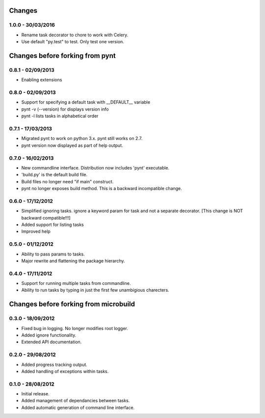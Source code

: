 Changes 
=======
1.0.0 - 30/03/2016
------------------
* Rename task decorator to chore to work with Celery.
* Use default "py.test" to test. Only test one version.

Changes before forking from pynt
================================

0.8.1 - 02/09/2013
------------------
* Enabling extensions

0.8.0 - 02/09/2013
------------------
* Support for specifying a default task with __DEFAULT__ variable
* pynt -v (--version) for displays version info
* pynt -l lists tasks in alphabetical order

0.7.1 - 17/03/2013
------------------
* Migrated pynt to work on python 3.x. pynt still works on 2.7.
* pynt version now displayed as part of help output.

0.7.0 - 16/02/2013
------------------

* New commandline interface. Distribution now includes 'pynt' executable.
* 'build.py' is the default build file.
* Build files no longer need "if main" construct.
* pynt no longer exposes build method. This is a backward incompatible change.


0.6.0 - 17/12/2012
------------------

* Simplified ignoring tasks. ignore a keyword param for task and not a separate decorator. [This change is NOT backward compatible!!!]
* Added support for listing tasks
* Improved help


0.5.0 - 01/12/2012
------------------

* Ability to pass params to tasks.
* Major rewrite and flattening the package hierarchy.

0.4.0 - 17/11/2012
------------------

* Support for running multiple tasks from commandline.
* Ability to run tasks by typing in just the first few unambigious charecters.


Changes before forking from microbuild
======================================

0.3.0 - 18/09/2012
------------------

* Fixed bug in logging. No longer modifies root logger.
* Added ignore functionality.
* Extended API documentation.

0.2.0 - 29/08/2012
------------------

* Added progress tracking output.
* Added handling of exceptions within tasks.

0.1.0 - 28/08/2012
------------------

* Initial release.
* Added management of dependancies between tasks.
* Added automatic generation of command line interface.
